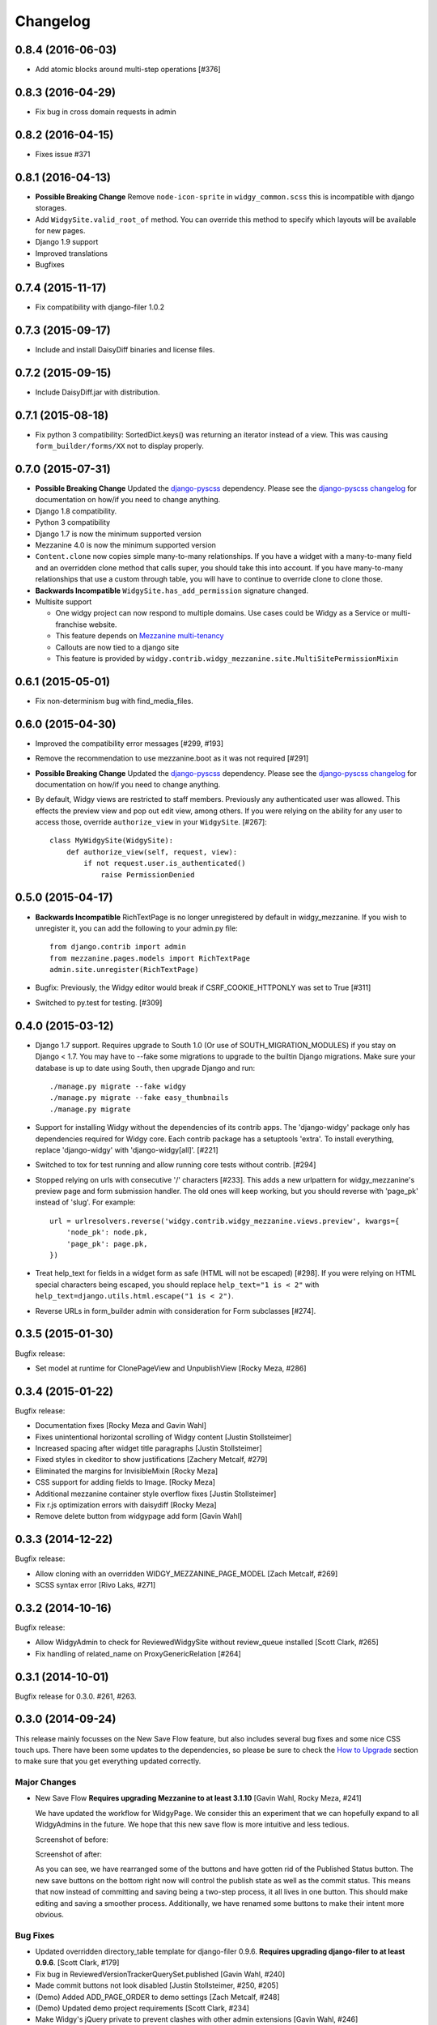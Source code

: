 Changelog
=========

0.8.4 (2016-06-03)
------------------

- Add atomic blocks around multi-step operations [#376]


0.8.3 (2016-04-29)
------------------

- Fix bug in cross domain requests in admin


0.8.2 (2016-04-15)
------------------

- Fixes issue #371


0.8.1 (2016-04-13)
------------------

- **Possible Breaking Change** Remove ``node-icon-sprite`` in
  ``widgy_common.scss`` this is incompatible with django storages.
- Add ``WidgySite.valid_root_of`` method. You can override this method to
  specify which layouts will be available for new pages.
- Django 1.9 support
- Improved translations
- Bugfixes


0.7.4 (2015-11-17)
------------------

- Fix compatibility with django-filer 1.0.2


0.7.3 (2015-09-17)
------------------

- Include and install DaisyDiff binaries and license files.


0.7.2 (2015-09-15)
------------------

- Include DaisyDiff.jar with distribution.


0.7.1 (2015-08-18)
------------------

- Fix python 3 compatibility: SortedDict.keys() was returning an iterator
  instead of a view. This was causing ``form_builder/forms/XX`` not to display
  properly.


0.7.0 (2015-07-31)
------------------

- **Possible Breaking Change** Updated the django-pyscss_ dependency. Please
  see the `django-pyscss changelog
  <https://pypi.python.org/pypi/django-pyscss/2.0.0#changelog>`_ for
  documentation on how/if you need to change anything.
- Django 1.8 compatibility.
- Python 3 compatibility
- Django 1.7 is now the minimum supported version
- Mezzanine 4.0 is now the minimum supported version
- ``Content.clone`` now copies simple many-to-many relationships. If you have a
  widget with a many-to-many field and an overridden clone method that calls
  super, you should take this into account. If you have many-to-many
  relationships that use a custom through table, you will have to continue to
  override clone to clone those.
- **Backwards Incompatible** ``WidgySite.has_add_permission`` signature
  changed.
- Multisite support

  * One widgy project can now respond to multiple domains. Use cases could be
    Widgy as a Service or multi-franchise website.
  * This feature depends on `Mezzanine multi-tenancy
    <http://mezzanine.jupo.org/docs/multi-tenancy.html>`_
  * Callouts are now tied to a django site
  * This feature is provided by
    ``widgy.contrib.widgy_mezzanine.site.MultiSitePermissionMixin``


0.6.1 (2015-05-01)
------------------

- Fix non-determinism bug with find_media_files.


0.6.0 (2015-04-30)
------------------

- Improved the compatibility error messages [#299, #193]
- Remove the recommendation to use mezzanine.boot as it was not required [#291]
- **Possible Breaking Change** Updated the django-pyscss_ dependency. Please
  see the `django-pyscss changelog
  <https://pypi.python.org/pypi/django-pyscss/2.0.0#changelog>`_ for
  documentation on how/if you need to change anything.
- By default, Widgy views are restricted to staff members. Previously any
  authenticated user was allowed. This effects the preview view and pop out
  edit view, among others. If you were relying on the ability for any user to
  access those, override ``authorize_view`` in your ``WidgySite``. [#267]::

    class MyWidgySite(WidgySite):
        def authorize_view(self, request, view):
            if not request.user.is_authenticated()
                raise PermissionDenied


0.5.0 (2015-04-17)
------------------

- **Backwards Incompatible** RichTextPage is no longer unregistered by default
  in widgy_mezzanine. If you wish to unregister it, you can add the following
  to your admin.py file::

      from django.contrib import admin
      from mezzanine.pages.models import RichTextPage
      admin.site.unregister(RichTextPage)

- Bugfix: Previously, the Widgy editor would break if CSRF_COOKIE_HTTPONLY was
  set to True [#311]

- Switched to py.test for testing. [#309]


0.4.0 (2015-03-12)
------------------

- Django 1.7 support. Requires upgrade to South 1.0 (Or use of
  SOUTH_MIGRATION_MODULES) if you stay on Django < 1.7. You may have to --fake
  some migrations to upgrade to the builtin Django migrations. Make sure your
  database is up to date using South, then upgrade Django and run::


  ./manage.py migrate --fake widgy
  ./manage.py migrate --fake easy_thumbnails
  ./manage.py migrate

- Support for installing Widgy without the dependencies of its contrib apps.
  The 'django-widgy' package only has dependencies required for Widgy core.
  Each contrib package has a setuptools 'extra'. To install everything, replace
  'django-widgy' with 'django-widgy[all]'. [#221]

- Switched to tox for test running and allow running core tests without
  contrib. [#294]

- Stopped relying on urls with consecutive '/' characters [#233]. This adds a new
  urlpattern for widgy_mezzanine's preview page and form submission handler.
  The old ones will keep working, but you should reverse with 'page_pk' instead
  of 'slug'. For example::

    url = urlresolvers.reverse('widgy.contrib.widgy_mezzanine.views.preview', kwargs={
        'node_pk': node.pk,
        'page_pk': page.pk,
    })

- Treat help_text for fields in a widget form as safe (HTML will not be
  escaped) [#298]. If you were relying on HTML special characters being
  escaped, you should replace ``help_text="1 is < 2"`` with
  ``help_text=django.utils.html.escape("1 is < 2")``.

- Reverse URLs in form_builder admin with consideration for Form
  subclasses [#274].


0.3.5 (2015-01-30)
------------------

Bugfix release:

- Set model at runtime for ClonePageView and UnpublishView [Rocky Meza, #286]

0.3.4 (2015-01-22)
------------------

Bugfix release:

- Documentation fixes [Rocky Meza and Gavin Wahl]
- Fixes unintentional horizontal scrolling of Widgy content [Justin Stollsteimer]
- Increased spacing after widget title paragraphs [Justin Stollsteimer]
- Fixed styles in ckeditor to show justifications [Zachery Metcalf, #279]
- Eliminated the margins for InvisibleMixin [Rocky Meza]
- CSS support for adding fields to Image. [Rocky Meza]
- Additional mezzanine container style overflow fixes [Justin Stollsteimer]
- Fix r.js optimization errors with daisydiff [Rocky Meza]
- Remove delete button from widgypage add form [Gavin Wahl]


0.3.3 (2014-12-22)
------------------
Bugfix release:

- Allow cloning with an overridden WIDGY_MEZZANINE_PAGE_MODEL [Zach Metcalf, #269]
- SCSS syntax error [Rivo Laks, #271]

0.3.2 (2014-10-16)
------------------

Bugfix release:

- Allow WidgyAdmin to check for ReviewedWidgySite without review_queue
  installed [Scott Clark, #265]
- Fix handling of related_name on ProxyGenericRelation [#264]


0.3.1 (2014-10-01)
------------------

Bugfix release for 0.3.0. #261, #263.

0.3.0 (2014-09-24)
------------------

This release mainly focusses on the New Save Flow feature, but also includes
several bug fixes and some nice CSS touch ups.  There have been some updates to
the dependencies, so please be sure to check the `How to Upgrade`_ section to
make sure that you get everything updated correctly.

Major Changes
^^^^^^^^^^^^^

* New Save Flow **Requires upgrading Mezzanine to at least 3.1.10** [Gavin
  Wahl, Rocky Meza, #241]

  We have updated the workflow for WidgyPage.  We consider this an experiment
  that we can hopefully expand to all WidgyAdmins in the future.  We hope that
  this new save flow is more intuitive and less tedious.

  Screenshot of before:

  .. image:: https://raw.githubusercontent.com/fusionbox/django-widgy/master/docs/_images/new-save-flow_before.png
     :alt: Widgy Page Admin Old Save Flow

  Screenshot of after:

  .. image:: https://raw.githubusercontent.com/fusionbox/django-widgy/master/docs/_images/new-save-flow_after.png
     :alt: Widgy Page Admin New Save Flow

  As you can see, we have rearranged some of the buttons and have gotten rid of
  the Published Status button.  The new save buttons on the bottom right now
  will control the publish state as well as the commit status.  This means that
  now instead of committing and saving being a two-step process, it all lives
  in one button.  This should make editing and saving a smoother process.
  Additionally, we have renamed some buttons to make their intent more obvious.

Bug Fixes
^^^^^^^^^

* Updated overridden directory_table template for django-filer 0.9.6. **Requires
  upgrading django-filer to at least 0.9.6**. [Scott Clark, #179]
* Fix bug in ReviewedVersionTrackerQuerySet.published [Gavin Wahl, #240]
* Made commit buttons not look disabled [Justin Stollsteimer, #250, #205]
* (Demo) Added ADD_PAGE_ORDER to demo settings [Zach Metcalf, #248]
* (Demo) Updated demo project requirements [Scott Clark, #234]
* Make Widgy's jQuery private to prevent clashes with other admin extensions [Gavin Wahl, #246]

Documentation
^^^^^^^^^^^^^

* Update recommend ADMIN_MENU_ORDER to clarify django-filer [Gavin Wahl, #249]

How to Upgrade
^^^^^^^^^^^^^^

In this release, widgy has udpated two of its dependencies:

* The minimum supported version of django-filer is now 0.9.6 (previously 0.9.5).
* The minimum supported version of Mezzanine is now 3.1.10 (previously 1.3.0).

If you ``pip install django-widgy==0.3.0``, it should upgrade the dependencies
for you, but just to be sure, you may want to also run ::

    pip install 'django-filer>=0.9.6' 'Mezzanine>=3.1.10'

to make sure that you get the updates.

.. note::

    Please note that if you are upgrading from an older version of Mezzanine,
    that the admin center has been restyled a little bit.


0.2.0 (2014-08-04)
------------------

Changes
^^^^^^^

* Widgy is now Apache Licensed
* **Breaking Change** Use django-pyscss_ for SCSS compilation. [Rocky Meza, #175]

  Requires an update to the ``COMPRESS_PRECOMPILERS`` setting::

    COMPRESS_PRECOMPILERS = (
        ('text/x-scss', 'django_pyscss.compressor.DjangoScssFilter'),
    )

  You may also have to update ``@import`` statements in your SCSS, because
  django-pyscss uses a different (more consistent) rule for path resolution.
  For example, ``@import 'widgy_common'`` should be changed to ``@import
  '/widgy/css/widgy_common'``
* Added help_text to Section to help user avoid bug [Zach Metcalf, #135]
* Allow UI to updated based on new data after reposition [Gavin Wahl, #199]
* Changed Button's css_classes in shelf [Rocky Meza, #203]
* Added loading cursor while ajax is in flight [Gavin Wahl, #215, #208]
* Get rid of "no content" [Gavin Wahl, #206]
* Use sprites for the widget icons [Gavin Wahl and Rocky Meza, #89, #227]
* Only show approve/unapprove buttons for interesting commits [Gavin Wahl, #228]
* Updated demo app to have new design and new widgets [Justin Stollsteimer, Gavin Wahl, Antoine Catton and Rocky Meza, #129, #176]
* Added cloning for WidgyPages [Gavin Wahl, #235]
* Use a more realistic context to render pages for search [Gavin Wahl, #166]
* Add default children to Accordion and Tabs [Rocky Meza, #238]

Bugfixes
^^^^^^^^

* Fix cursors related to dragging [Gavin Wahl, #155]
* Update safe urls [Gavin Wahl, #212]
* Fix widgy_mezzanine preview for Mezzanine==3.1.2 [Rocky Meza, #201]
* Allow RichTextPage in the admin [Zach Metcalf, #197]
* Don't assume the response has a content-type header [Gavin Wahl, #216]
* Fix bug with FileUpload having empty values [Rocky Meza, #217]
* Fix urlconf_include login_required handling [Gavin Wahl, #200]
* Patch fancybox to work with jQuery 1.9 [Gavin Wahl, #222]
* Fix some import errors in SCSS [Rocky Meza, #230]
* Fix restore page in newer versions of Mezzanine [Gavin Wahl, #232]
* Use unicode format strings in review queue [Gavin Wahl, #236]

Documentation
^^^^^^^^^^^^^

* Updated quickstart to cover south migrations with easy_thumbnails [Zach Metcalf, #202]
* Added Proxy Widgy Model Tutorial [Zach Metcalf, #210]

.. _django-pyscss: https://github.com/fusionbox/django-pyscss

0.1.6 (2014-09-09)
------------------
* Fix migrations containing unsupported KeywordsField from mezzanine [Scott Clark]
* Rename package to django-widgy


0.1.5 (2013-11-23)
------------------

* Fix Widgy migrations without Mezzanine [Gavin Wahl]
* Drop target collision detection [Gavin Wahl]
* Fix Figure and StrDisplayNameMixin [Gavin Wahl]
* Avoid loading review_queue when it's not installed [Scott Clark]
* Fix multi-table inheritance with LinkFields [Gavin Wahl]

0.1.4 (2013-11-04)
------------------

* Add StrDisplayNameMixin

0.1.3 (2013-10-25)
------------------

* Fix image widget validation with the S3 storage backend

0.1.2 (2013-10-23)
------------------

* Fix Widgy admin for static files hosted on a different domain

0.1.1 (2013-10-21)
------------------

* Adjust ``MANIFEST.in`` to fix PyPi install.
* Fix layout having a unicode ``verbose_name``

0.1.0 (2013-10-18)
------------------

First release.

Basic features:

* Heterogeneous tree editor (``widgy``)
* CMS (``widgy.contrib.widgy_mezzanine``)
* CMS Plugins (``widgy.contrib.urlconf_include``)
* Widgets (``widgy.contrib.page_builder``)
* Form builder (``widgy.contrib.form_builder``)
* Multilingual pages (``widgy.contrib.widgy_i18n``)
* Review queue (``widgy.contrib.review_queue``)
